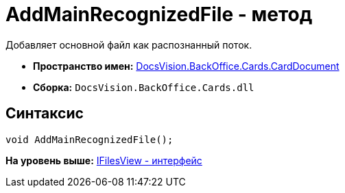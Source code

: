 = AddMainRecognizedFile - метод

Добавляет основной файл как распознанный поток.

* [.keyword]*Пространство имен:* xref:CardDocument_NS.adoc[DocsVision.BackOffice.Cards.CardDocument]
* [.keyword]*Сборка:* [.ph .filepath]`DocsVision.BackOffice.Cards.dll`

[[AddMainRecognizedFile_MT__section_jct_3ds_mpb]]
== Синтаксис

[source,pre,codeblock,language-csharp]
----
void AddMainRecognizedFile();
----

*На уровень выше:* xref:../../../../../api/DocsVision/BackOffice/Cards/CardDocument/IFilesView_IN.adoc[IFilesView - интерфейс]
